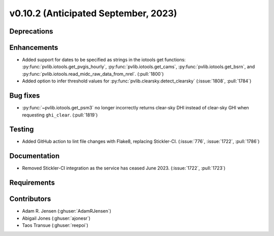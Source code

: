 .. _whatsnew_01020:


v0.10.2 (Anticipated September, 2023)
-------------------------------------


Deprecations
~~~~~~~~~~~~


Enhancements
~~~~~~~~~~~~
* Added support for dates to be specified as strings in the iotools get functions:
  :py:func:`pvlib.iotools.get_pvgis_hourly`, :py:func:`pvlib.iotools.get_cams`,
  :py:func:`pvlib.iotools.get_bsrn`, and :py:func:`pvlib.iotools.read_midc_raw_data_from_nrel`.
  (:pull:`1800`)
* Added option to infer threshold values for 
  :py:func:`pvlib.clearsky.detect_clearsky` (:issue:`1808`, :pull:`1784`)


Bug fixes
~~~~~~~~~
* :py:func:`~pvlib.iotools.get_psm3` no longer incorrectly returns clear-sky
  DHI instead of clear-sky GHI when requesting ``ghi_clear``. (:pull:`1819`)

Testing
~~~~~~~
* Added GitHub action to lint file changes with Flake8, replacing Stickler-CI.
  (:issue:`776`, :issue:`1722`, :pull:`1786`)

Documentation
~~~~~~~~~~~~~
* Removed Stickler-CI integration as the service has ceased June 2023.
  (:issue:`1722`, :pull:`1723`)

Requirements
~~~~~~~~~~~~


Contributors
~~~~~~~~~~~~
* Adam R. Jensen (:ghuser:`AdamRJensen`)
* Abigail Jones (:ghuser:`ajonesr`)
* Taos Transue (:ghuser:`reepoi`)
